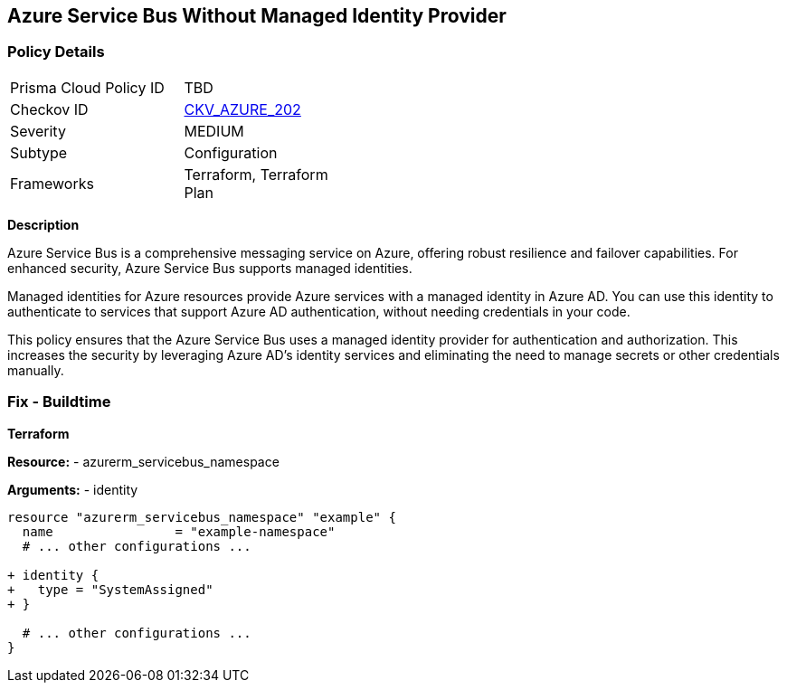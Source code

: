 == Azure Service Bus Without Managed Identity Provider
// Ensure that Managed identity provider is enabled for Azure Service Bus.

=== Policy Details

[width=45%]
[cols="1,1"]
|=== 
|Prisma Cloud Policy ID 
| TBD

|Checkov ID 
| https://github.com/bridgecrewio/checkov/blob/main/checkov/terraform/checks/resource/azure/AzureServicebusIdentityProviderEnabled.py[CKV_AZURE_202]

|Severity
|MEDIUM

|Subtype
|Configuration

|Frameworks
|Terraform, Terraform Plan

|=== 

*Description*

Azure Service Bus is a comprehensive messaging service on Azure, offering robust resilience and failover capabilities. For enhanced security, Azure Service Bus supports managed identities.

Managed identities for Azure resources provide Azure services with a managed identity in Azure AD. You can use this identity to authenticate to services that support Azure AD authentication, without needing credentials in your code.

This policy ensures that the Azure Service Bus uses a managed identity provider for authentication and authorization. This increases the security by leveraging Azure AD's identity services and eliminating the need to manage secrets or other credentials manually.


=== Fix - Buildtime

*Terraform*

*Resource:* 
- azurerm_servicebus_namespace

*Arguments:* 
- identity

[source,terraform]
----
resource "azurerm_servicebus_namespace" "example" {
  name                = "example-namespace"
  # ... other configurations ...

+ identity {
+   type = "SystemAssigned"
+ }

  # ... other configurations ...
}
----

